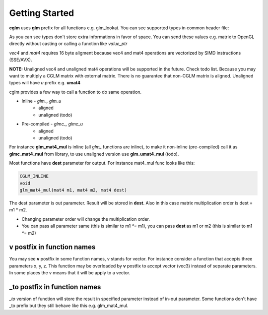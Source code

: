 Getting Started
================================
.. image:: cglm-intro.png
   :width: 492px 
   :height: 297px
   :align: center

**cglm** uses **glm** prefix for all functions e.g. glm_lookat. You can see supported types in common header file:

.. code-block:: c
  :linenos:

   typedef float vec3[3];
   typedef int  ivec3[3];
   typedef CGLM_ALIGN(16) float vec4[4];

   typedef vec3 mat3[3];
   typedef vec4 mat4[4];

   typedef vec4 versor;

As you can see types don't store extra informations in favor of space.
You can send these values e.g. matrix to OpenGL directly without casting or calling a function like *value_ptr*

*vec4* and *mat4* requires 16 byte aligment because vec4 and mat4 operations are
vectorized by SIMD instructions (SSE/AVX).

**NOTE:** Unaligned vec4 and unaligned mat4 operations will be supported in the future. Check todo list.
Because you may want to multiply a CGLM matrix with external matrix.
There is no guarantee that non-CGLM matrix is aligned. Unaligned types will have *u* prefix e.g. **umat4**

cglm provides a few way to call a function to do same operation.

* Inline - *glm_, glm_u*
   * aligned
   * unaligned (todo)
* Pre-compiled - *glmc_, glmc_u*
   * aligned
   * unaligned (todo)

For instance **glm_mat4_mul** is inline (all *glm_* functions are inline), to make it non-inline (pre-compiled)
call it as **glmc_mat4_mul** from library, to use unaligned version use **glm_umat4_mul** (todo).

Most functions have **dest** parameter for output. For instance mat4_mul func looks like this:

.. code-block:: c

   CGLM_INLINE
   void
   glm_mat4_mul(mat4 m1, mat4 m2, mat4 dest)

The dest parameter is out parameter. Result will be stored in **dest**.
Also in this case matrix multiplication order is dest = m1 * m2.

* Changing parameter order will change the multiplication order.
* You can pass all parameter same (this is similar to m1 `*=` m1), you can pass **dest** as m1 or m2 (this is similar to m1 `*=` m2)

**v** postfix in function names
-------------------------------

You may see **v** postfix in some function names, v stands for vector.
For instance consider a function that accepts three parameters x, y, z.
This function may be overloaded by **v** postfix to accept vector (vec3) instead of separate parameters.
In some places the v means that it will be apply to a vector.

**_to** postfix in function names
---------------------------------

*_to* version of function will store the result in specified parameter instead of in-out parameter.
Some functions don't have _to prefix but they still behave like this e.g. glm_mat4_mul.
